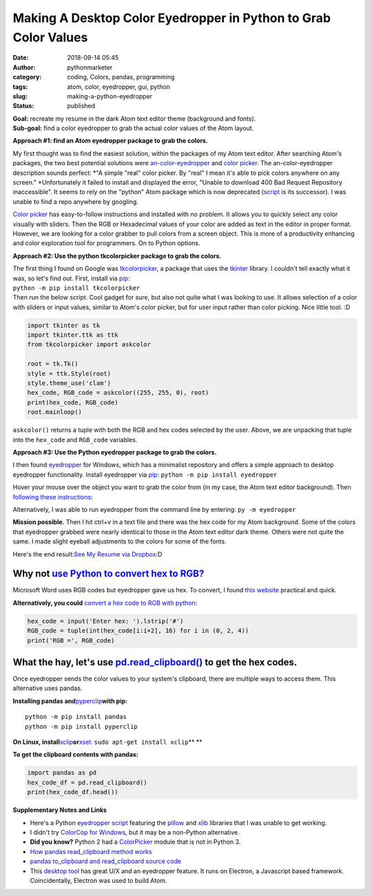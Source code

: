 Making A Desktop Color Eyedropper in Python to Grab Color Values
################################################################
:date: 2018-09-14 05:45
:author: pythonmarketer
:category: coding, Colors, pandas, programming
:tags: atom, color, eyedropper, gui, python
:slug: making-a-python-eyedropper
:status: published

| **Goal:** recreate my resume in the dark Atom text editor theme (background and fonts).
| **Sub-goal:** find a color eyedropper to grab the actual color values of the Atom layout.

**Approach #1: find an Atom eyedropper package to grab the colors.**

My first thought was to find the easiest solution, within the packages of my Atom text editor. After searching Atom's packages, the two best potential solutions were `an-color-eyedropper <https://atom.io/packages/an-color-picker>`__ and `color picker <https://atom.io/packages/color-picker>`__. The an-color-eyedropper description sounds perfect: *"A simple "real" color picker. By "real" I mean it's able to pick colors anywhere on any screen." *\ Unfortunately it failed to install and displayed the error, "Unable to download 400 Bad Request Repository inaccessible". It seems to rely on the "python" Atom package which is now deprecated (`script <https://atom.io/packages/script>`__ is its successor). I was unable to find a repo anywhere by googling.

`Color picker <https://atom.io/packages/color-picker>`__ has easy-to-follow instructions and installed with no problem. It allows you to quickly select any color visually with sliders. Then the RGB or Hexadecimal values of your color are added as text in the editor in proper format. However, we are looking for a color grabber to pull colors from a screen object. This is more of a productivity enhancing and color exploration tool for programmers. On to Python options.

**Approach #2: Use the python tkcolorpicker package to grab the colors.**

| The first thing I found on Google was `tkcolorpicker <https://pypi.org/project/tkcolorpicker/>`__, a package that uses the `tkinter <https://pythonmarketer.wordpress.com/2016/02/29/tkinter-and-python-libraries/>`__ library. I couldn't tell exactly what it was, so let's find out. First, install via `pip <https://pythonmarketer.wordpress.com/2018/01/20/how-to-python-pip-install-new-libraries/>`__:
| ``python -m pip install tkcolorpicker``

| Then run the below script. Cool gadget for sure, but also not quite what I was looking to use. It allows selection of a color with sliders or input values, similar to Atom's color picker, but for user input rather than color picking. Nice little tool. :D
| |color_picker_gui|

.. code-block:: python

   import tkinter as tk
   import tkinter.ttk as ttk
   from tkcolorpicker import askcolor

   root = tk.Tk()
   style = ttk.Style(root)
   style.theme_use('clam')
   hex_code, RGB_code = askcolor((255, 255, 0), root) 
   print(hex_code, RGB_code)
   root.mainloop()

``askcolor()`` returns a tuple with both the RGB and hex codes selected by the user. Above, we are unpacking that tuple into the ``hex_code`` and ``RGB_code`` variables.

**Approach #3: Use the Python eyedropper package to grab the colors.**

I then found `eyedropper <https://github.com/umluizlima/eyedropper>`__ for Windows, which has a minimalist repository and offers a simple approach to desktop eyedropper functionality. Install eyedropper via `pip <https://pythonmarketer.wordpress.com/2018/01/20/how-to-python-pip-install-new-libraries/>`__: ``python -m pip install eyedropper``

.. image:: https://pythonmarketer.files.wordpress.com/2018/09/pyeyedropper_start.png
   :alt: pyeyedropper_start
   :class: size-full wp-image-1458 alignright
   :width: 239px
   :height: 140px

Hover your mouse over the object you want to grab the color from (in my case, the Atom text editor background). Then `following these instructions <https://github.com/umluizlima/eyedropper>`__:

Alternatively, I was able to run eyedropper from the command line by entering: ``py -m eyedropper``

.. image:: https://pythonmarketer.files.wordpress.com/2018/09/pasted_hex2.png
   :alt: pasted_hex2
   :class: alignnone size-full wp-image-1461
   :width: 766px
   :height: 74px

.. image:: https://pythonmarketer.files.wordpress.com/2018/09/ccvoyfiugaa4djd.jpg
   :alt: CCvOYFiUgAA4DJd
   :class: alignright
   :width: 151px
   :height: 116px

**Mission possible.** Then I hit ctrl+v in a text file and there was the hex code for my Atom background. Some of the colors that eyedropper grabbed were nearly identical to those in the Atom text editor dark theme. Others were not quite the same. I made slight eyeball adjustments to the colors for some of the fonts.

Here's the end result:\ `See My Resume via Dropbox <https://www.dropbox.com/s/g5uiaqaa5nb3fgn/Developer_Resume_Invert_v2.docx?dl=0>`__\ :D

Why not `use Python to convert hex to RGB? <https://stackoverflow.com/questions/29643352/converting-hex-to-rgb-value-in-python>`__
----------------------------------------------------------------------------------------------------------------------------------

Microsoft Word uses RGB codes but eyedropper gave us hex. To convert, I found `this website <https://www.webpagefx.com/web-design/hex-to-rgb/>`__ practical and quick.

**Alternatively, you could** `convert a hex code to RGB with python: <https://stackoverflow.com/questions/29643352/converting-hex-to-rgb-value-in-python>`__

.. code-block:: python

   hex_code = input('Enter hex: ').lstrip('#')
   RGB_code = tuple(int(hex_code[i:i+2], 16) for i in (0, 2, 4))
   print('RGB =', RGB_code)

.. image:: http://pythonmarketer.files.wordpress.com/2018/09/e084c-rgb_to_hex-e1581286493172.jpg
   :alt: rgb_to_hex
   :class: alignnone size-full wp-image-2308
   :width: 805px
   :height: 83px

What the hay, let's use `pd.read_clipboard() <https://pandas.pydata.org/pandas-docs/stable/reference/api/pandas.read_clipboard.html>`__ to get the hex codes.
-------------------------------------------------------------------------------------------------------------------------------------------------------------

Once eyedropper sends the color values to your system's clipboard, there are multiple ways to access them. This alternative uses pandas.

**Installing pandas and**\ `pyperclip <https://github.com/asweigart/pyperclip>`__\ **with pip:**

::

   python -m pip install pandas
   python -m pip install pyperclip

**On Linux, install**\ `xclip <https://github.com/astrand/xclip>`__\ **or**\ `xsel: <https://askubuntu.com/questions/705620/xclip-vs-xsel>`__\  ``sudo apt-get install xclip``\ **
**

**To get the clipboard contents with pandas:**

.. code-block:: python

   import pandas as pd
   hex_code_df = pd.read_clipboard() 
   print(hex_code_df.head())

**Supplementary Notes and Links**

-  Here's a Python `eyedropper script <https://github.com/gigawhitlocks/eyedropper/blob/master/x-color-get.py>`__ featuring the `pillow <https://pillow.readthedocs.io/en/5.2.x/index.html>`__ and `xlib <https://github.com/python-xlib/python-xlib>`__ libraries that I was unable to get working.
-  I didn't try `ColorCop for Windows <http://colorcop.net/>`__, but it may be a non-Python alternative.
-  **Did you know?** Python 2 had a `ColorPicker <https://docs.python.org/2/library/colorpicker.html>`__ module that is not in Python 3.
-  `How pandas read_clipboard method works <https://dev.to/espoir/how-pandas-readclipboard-method-works-ake>`__
-  `pandas to_clipboard and read_clipboard source code <https://github.com/pandas-dev/pandas/blob/v1.0.1/pandas/io/clipboards.py#L10-L76>`__
-  This `desktop tool <https://github.com/Toinane/colorpicker>`__ has great U/X and an eyedropper feature. It runs on Electron, a Javascript based framework. Coincidentally, Electron was used to build Atom.

 

.. |color_picker_gui| image:: https://pythonmarketer.files.wordpress.com/2018/09/color_picker_gui.png
   :class: wp-image-1462 alignright
   :width: 301px
   :height: 315px
